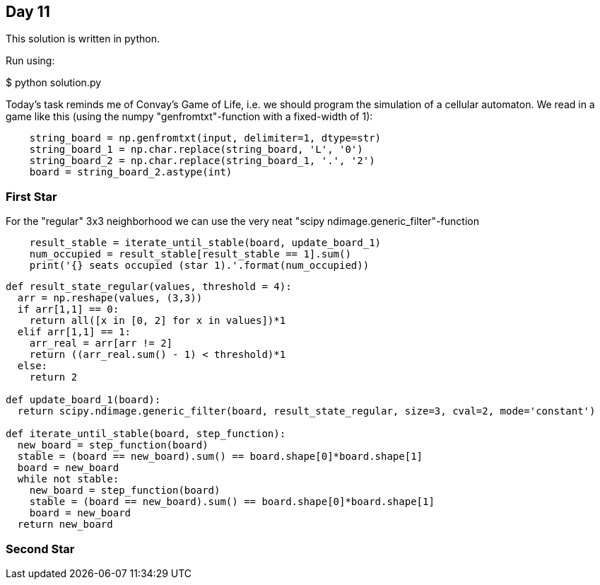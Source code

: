 == Day 11

This solution is written in python.

Run using:

$ python solution.py

Today's task reminds me of Convay's Game of Life,
i.e. we should program the simulation of a cellular automaton.
We read in a game like this (using the numpy "genfromtxt"-function with a fixed-width of 1):

```python
    string_board = np.genfromtxt(input, delimiter=1, dtype=str)
    string_board_1 = np.char.replace(string_board, 'L', '0')
    string_board_2 = np.char.replace(string_board_1, '.', '2')
    board = string_board_2.astype(int)
```

=== First Star
For the "regular" 3x3 neighborhood we can use the very neat "scipy ndimage.generic_filter"-function
```python
    result_stable = iterate_until_stable(board, update_board_1)
    num_occupied = result_stable[result_stable == 1].sum()
    print('{} seats occupied (star 1).'.format(num_occupied))
```

```python
def result_state_regular(values, threshold = 4):
  arr = np.reshape(values, (3,3))
  if arr[1,1] == 0:
    return all([x in [0, 2] for x in values])*1
  elif arr[1,1] == 1:
    arr_real = arr[arr != 2]
    return ((arr_real.sum() - 1) < threshold)*1
  else:
    return 2

def update_board_1(board):
  return scipy.ndimage.generic_filter(board, result_state_regular, size=3, cval=2, mode='constant')

def iterate_until_stable(board, step_function):
  new_board = step_function(board)
  stable = (board == new_board).sum() == board.shape[0]*board.shape[1]
  board = new_board
  while not stable:
    new_board = step_function(board)
    stable = (board == new_board).sum() == board.shape[0]*board.shape[1]
    board = new_board
  return new_board
```


=== Second Star


